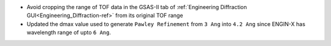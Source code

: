 - Avoid cropping the range of TOF data in the GSAS-II tab of :ref:`Engineering Diffraction GUI<Engineering_Diffraction-ref>` from its original TOF range
- Updated the dmax value used to generate ``Pawley Refinement`` from ``3 Ang`` into ``4.2 Ang`` since ENGIN-X has wavelength range of upto ``6 Ang``.